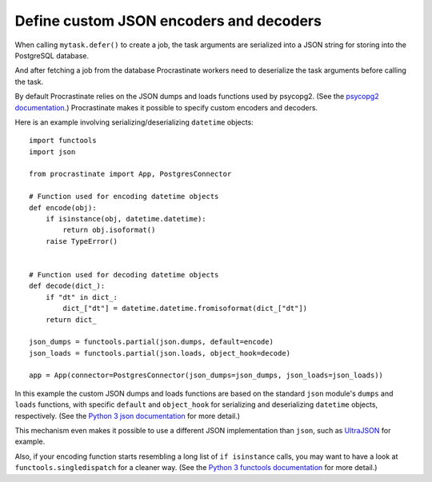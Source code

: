 Define custom JSON encoders and decoders
----------------------------------------

When calling ``mytask.defer()`` to create a job, the task arguments are serialized into
a JSON string for storing into the PostgreSQL database.

And after fetching a job from the database Procrastinate workers need to deserialize
the task arguments before calling the task.

By default Procrastinate relies on the JSON dumps and loads functions used by psycopg2.
(See the `psycopg2 documentation`_.) Procrastinate makes it possible to specify custom
encoders and decoders.

Here is an example involving serializing/deserializing ``datetime`` objects::

    import functools
    import json

    from procrastinate import App, PostgresConnector

    # Function used for encoding datetime objects
    def encode(obj):
        if isinstance(obj, datetime.datetime):
            return obj.isoformat()
        raise TypeError()


    # Function used for decoding datetime objects
    def decode(dict_):
        if "dt" in dict_:
            dict_["dt"] = datetime.datetime.fromisoformat(dict_["dt"])
        return dict_

    json_dumps = functools.partial(json.dumps, default=encode)
    json_loads = functools.partial(json.loads, object_hook=decode)

    app = App(connector=PostgresConnector(json_dumps=json_dumps, json_loads=json_loads))

In this example the custom JSON dumps and loads functions are based on the standard
``json`` module's ``dumps`` and ``loads`` functions, with specific ``default`` and
``object_hook`` for serializing and deserializing ``datetime`` objects, respectively.
(See the `Python 3 json documentation`_ for more detail.)

This mechanism even makes it possible to use a different JSON implementation than
``json``, such as `UltraJSON`_ for example.

Also, if your encoding function starts resembling a long list of ``if isinstance``
calls, you may want to have a look at ``functools.singledispatch`` for a cleaner
way. (See the `Python 3 functools documentation`_ for more detail.)

.. _psycopg2 documentation: https://www.psycopg.org/docs/extras.html#json-adaptation
.. _Python 3 json documentation: https://docs.python.org/3/library/json.html
.. _UltraJSON: https://pypi.org/project/ujson/
.. _Python 3 functools documentation: https://docs.python.org/3/library/functools.html#functools.singledispatch
